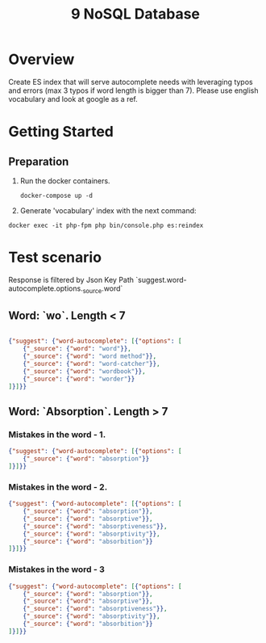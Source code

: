 #+TITLE: 9 NoSQL Database

* Overview

Create ES index that will serve autocomplete needs with leveraging typos and errors (max 3 typos if word length is bigger than 7).
Please use english vocabulary and look at google as a ref.

* Getting Started

** Preparation
1. Run the docker containers.
   #+begin_src shell
    docker-compose up -d
   #+end_src
1. Generate 'vocabulary' index with the next command:
#+begin_src shell
    docker exec -it php-fpm php bin/console.php es:reindex
#+end_src

* Test scenario

Response is filtered by Json Key Path `suggest.word-autocomplete.options._source.word`

** Word: `wo`. Length < 7

#+begin_src json

{"suggest": {"word-autocomplete": [{"options": [
    {"_source": {"word": "word"}},
    {"_source": {"word": "word method"}},
    {"_source": {"word": "word-catcher"}},
    {"_source": {"word": "wordbook"}},
    {"_source": {"word": "worder"}}
]}]}}

#+end_src

** Word: `Absorption`. Length > 7
*** Mistakes in the word - 1.
#+begin_src json
{"suggest": {"word-autocomplete": [{"options": [
    {"_source": {"word": "absorption"}}
]}]}}
#+end_src

*** Mistakes in the word - 2.
#+begin_src json
{"suggest": {"word-autocomplete": [{"options": [
    {"_source": {"word": "absorption"}},
    {"_source": {"word": "absorptive"}},
    {"_source": {"word": "absorptiveness"}},
    {"_source": {"word": "absorptivity"}},
    {"_source": {"word": "absorbition"}}
]}]}}
#+end_src
*** Mistakes in the word - 3

#+begin_src json
{"suggest": {"word-autocomplete": [{"options": [
    {"_source": {"word": "absorption"}},
    {"_source": {"word": "absorptive"}},
    {"_source": {"word": "absorptiveness"}},
    {"_source": {"word": "absorptivity"}},
    {"_source": {"word": "absorbition"}}
]}]}}
#+end_src

